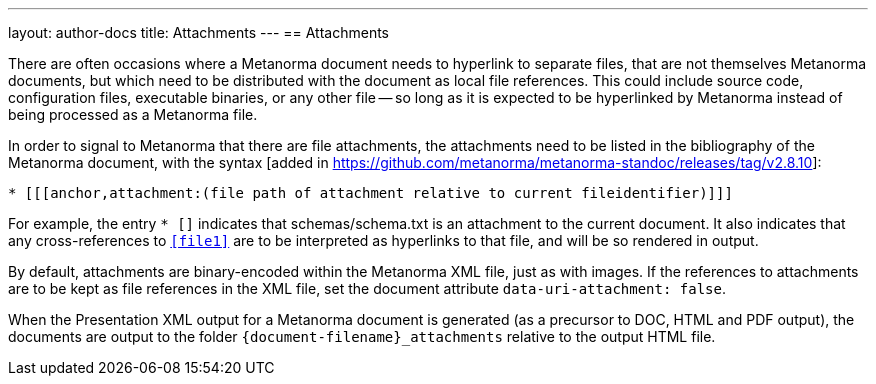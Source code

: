 ---
layout: author-docs
title: Attachments
---
== Attachments

There are often occasions where a Metanorma document needs to hyperlink to separate files, that are not
themselves Metanorma documents, but which need to be distributed with the document as local file references.
This could include source code, configuration files, executable binaries, or any other file -- so long
as it is expected to be hyperlinked by Metanorma instead of being processed as a Metanorma file.

In order to signal to Metanorma that there are file attachments, the attachments need to be listed in the
bibliography of the Metanorma document, with the syntax [added in https://github.com/metanorma/metanorma-standoc/releases/tag/v2.8.10]:

[source,asciidoc]
--
* [[[anchor,attachment:(file path of attachment relative to current fileidentifier)]]]
--

For example, the entry `* [[[file1,attachment:(schemas/schema.txt)]]]` indicates that schemas/schema.txt
is an attachment to the current document. It also indicates that any cross-references to `<<file1>>` are
to be interpreted as hyperlinks to that file, and will be so rendered in output.

By default, attachments are binary-encoded within the Metanorma XML file, just as with images. If the
references to attachments are to be kept as file references in the XML file, set the document attribute
`data-uri-attachment: false`.

When the Presentation XML output for a Metanorma document is generated (as a precursor to DOC, HTML and PDF output), 
the documents are output to the folder `{document-filename}_attachments` relative to the output HTML file.


